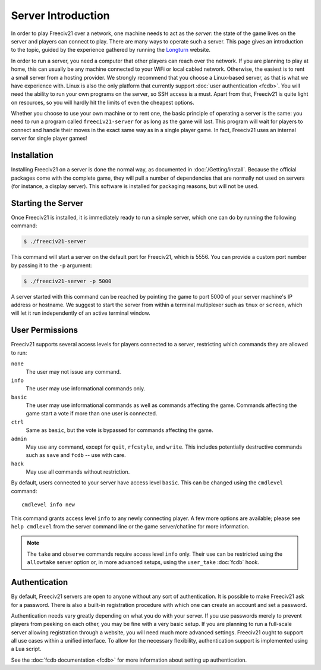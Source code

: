 .. SPDX-License-Identifier: GPL-3.0-or-later
.. SPDX-FileCopyrightText: Louis Moureaux <m_louis30@yahoo.com>
.. SPDX-FileCopyrightText: James Robertson <jwrober@gmail.com>


Server Introduction
*******************

In order to play Freeciv21 over a network, one machine needs to act as the *server*: the state of the game
lives on the server and players can connect to play. There are many ways to operate such a server. This page
gives an introduction to the topic, guided by the experience gathered by running the `Longturn
<https://longturn.net>`_ website.

In order to run a server, you need a computer that other players can reach over the network. If you are
planning to play at home, this can usually be any machine connected to your WiFi or local cabled network.
Otherwise, the easiest is to rent a small server from a hosting provider. We strongly recommend that you
choose a Linux-based server, as that is what we have experience with. Linux is also the only platform that
currently support :doc:`user authentication <fcdb>`. You will need the ability to run your own programs on the
server, so SSH access is a must. Apart from that, Freeciv21 is quite light on resources, so you will hardly
hit the limits of even the cheapest options.

Whether you choose to use your own machine or to rent one, the basic principle of operating a server is the
same: you need to run a program called ``freeciv21-server`` for as long as the game will last. This program
will wait for players to connect and handle their moves in the exact same way as in a single player game. In
fact, Freeciv21 uses an internal server for single player games!

Installation
============

Installing Freeciv21 on a server is done the normal way, as documented in :doc:`/Getting/install`. Because the
official packages come with the complete game, they will pull a number of dependencies that are normally not
used on servers (for instance, a display server). This software is installed for packaging reasons, but will
not be used.

Starting the Server
===================

Once Freeciv21 is installed, it is immediately ready to run a simple server, which one can do by running the
following command:

.. code-block:: sh

    $ ./freeciv21-server


This command will start a server on the default port for Freeciv21, which is 5556. You can provide a custom
port number by passing it to the ``-p`` argument:

.. code-block:: sh

    $ ./freeciv21-server -p 5000


A server started with this command can be reached by pointing the game to port 5000 of your server machine's
IP address or hostname. We suggest to start the server from within a terminal multiplexer such as ``tmux`` or
``screen``, which will let it run independently of an active terminal window.

.. _user-permissions:

User Permissions
================

Freeciv21 supports several access levels for players connected to a server, restricting which commands they
are allowed to run:

``none``
    The user may not issue any command.

``info``
    The user may use informational commands only.

``basic``
    The user may use informational commands as well as commands affecting the game. Commands
    affecting the game start a vote if more than one user is connected.

``ctrl``
    Same as ``basic``, but the vote is bypassed for commands affecting the game.

``admin``
    May use any command, except for ``quit``, ``rfcstyle``, and ``write``. This includes
    potentially destructive commands such as ``save`` and ``fcdb`` -- use with care.

``hack``
    May use all commands without restriction.

By default, users connected to your server have access level ``basic``. This can be changed using the
``cmdlevel`` command::

    cmdlevel info new

This command grants access level ``info`` to any newly connecting player. A few more options are available;
please see ``help cmdlevel`` from the server command line or the game server/chatline for more information.

.. note::
    The ``take`` and ``observe`` commands require access level ``info`` only. Their use can be
    restricted using the ``allowtake`` server option or, in more advanced setups, using the
    ``user_take`` :doc:`fcdb` hook.


Authentication
==============

By default, Freeciv21 servers are open to anyone without any sort of authentication. It is possible to make
Freeciv21 ask for a password. There is also a built-in registration procedure with which one can create an
account and set a password.

Authentication needs vary greatly depending on what you do with your server. If you use passwords merely to
prevent players from peeking on each other, you may be fine with a very basic setup. If you are planning to
run a full-scale server allowing registration through a website, you will need much more advanced settings.
Freeciv21 ought to support all use cases within a unified interface. To allow for the necessary flexibility,
authentication support is implemented using a Lua script.

See the :doc:`fcdb documentation <fcdb>` for more information about setting up authentication.
